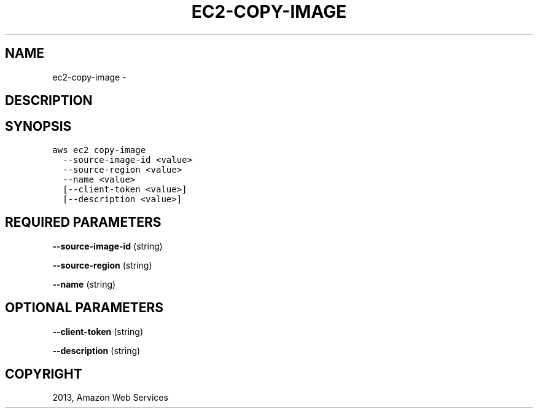 .TH "EC2-COPY-IMAGE" "1" "March 11, 2013" "0.8" "aws-cli"
.SH NAME
ec2-copy-image \- 
.
.nr rst2man-indent-level 0
.
.de1 rstReportMargin
\\$1 \\n[an-margin]
level \\n[rst2man-indent-level]
level margin: \\n[rst2man-indent\\n[rst2man-indent-level]]
-
\\n[rst2man-indent0]
\\n[rst2man-indent1]
\\n[rst2man-indent2]
..
.de1 INDENT
.\" .rstReportMargin pre:
. RS \\$1
. nr rst2man-indent\\n[rst2man-indent-level] \\n[an-margin]
. nr rst2man-indent-level +1
.\" .rstReportMargin post:
..
.de UNINDENT
. RE
.\" indent \\n[an-margin]
.\" old: \\n[rst2man-indent\\n[rst2man-indent-level]]
.nr rst2man-indent-level -1
.\" new: \\n[rst2man-indent\\n[rst2man-indent-level]]
.in \\n[rst2man-indent\\n[rst2man-indent-level]]u
..
.\" Man page generated from reStructuredText.
.
.SH DESCRIPTION
.SH SYNOPSIS
.sp
.nf
.ft C
aws ec2 copy\-image
  \-\-source\-image\-id <value>
  \-\-source\-region <value>
  \-\-name <value>
  [\-\-client\-token <value>]
  [\-\-description <value>]
.ft P
.fi
.SH REQUIRED PARAMETERS
.sp
\fB\-\-source\-image\-id\fP  (string)
.sp
\fB\-\-source\-region\fP  (string)
.sp
\fB\-\-name\fP  (string)
.SH OPTIONAL PARAMETERS
.sp
\fB\-\-client\-token\fP  (string)
.sp
\fB\-\-description\fP  (string)
.SH COPYRIGHT
2013, Amazon Web Services
.\" Generated by docutils manpage writer.
.
